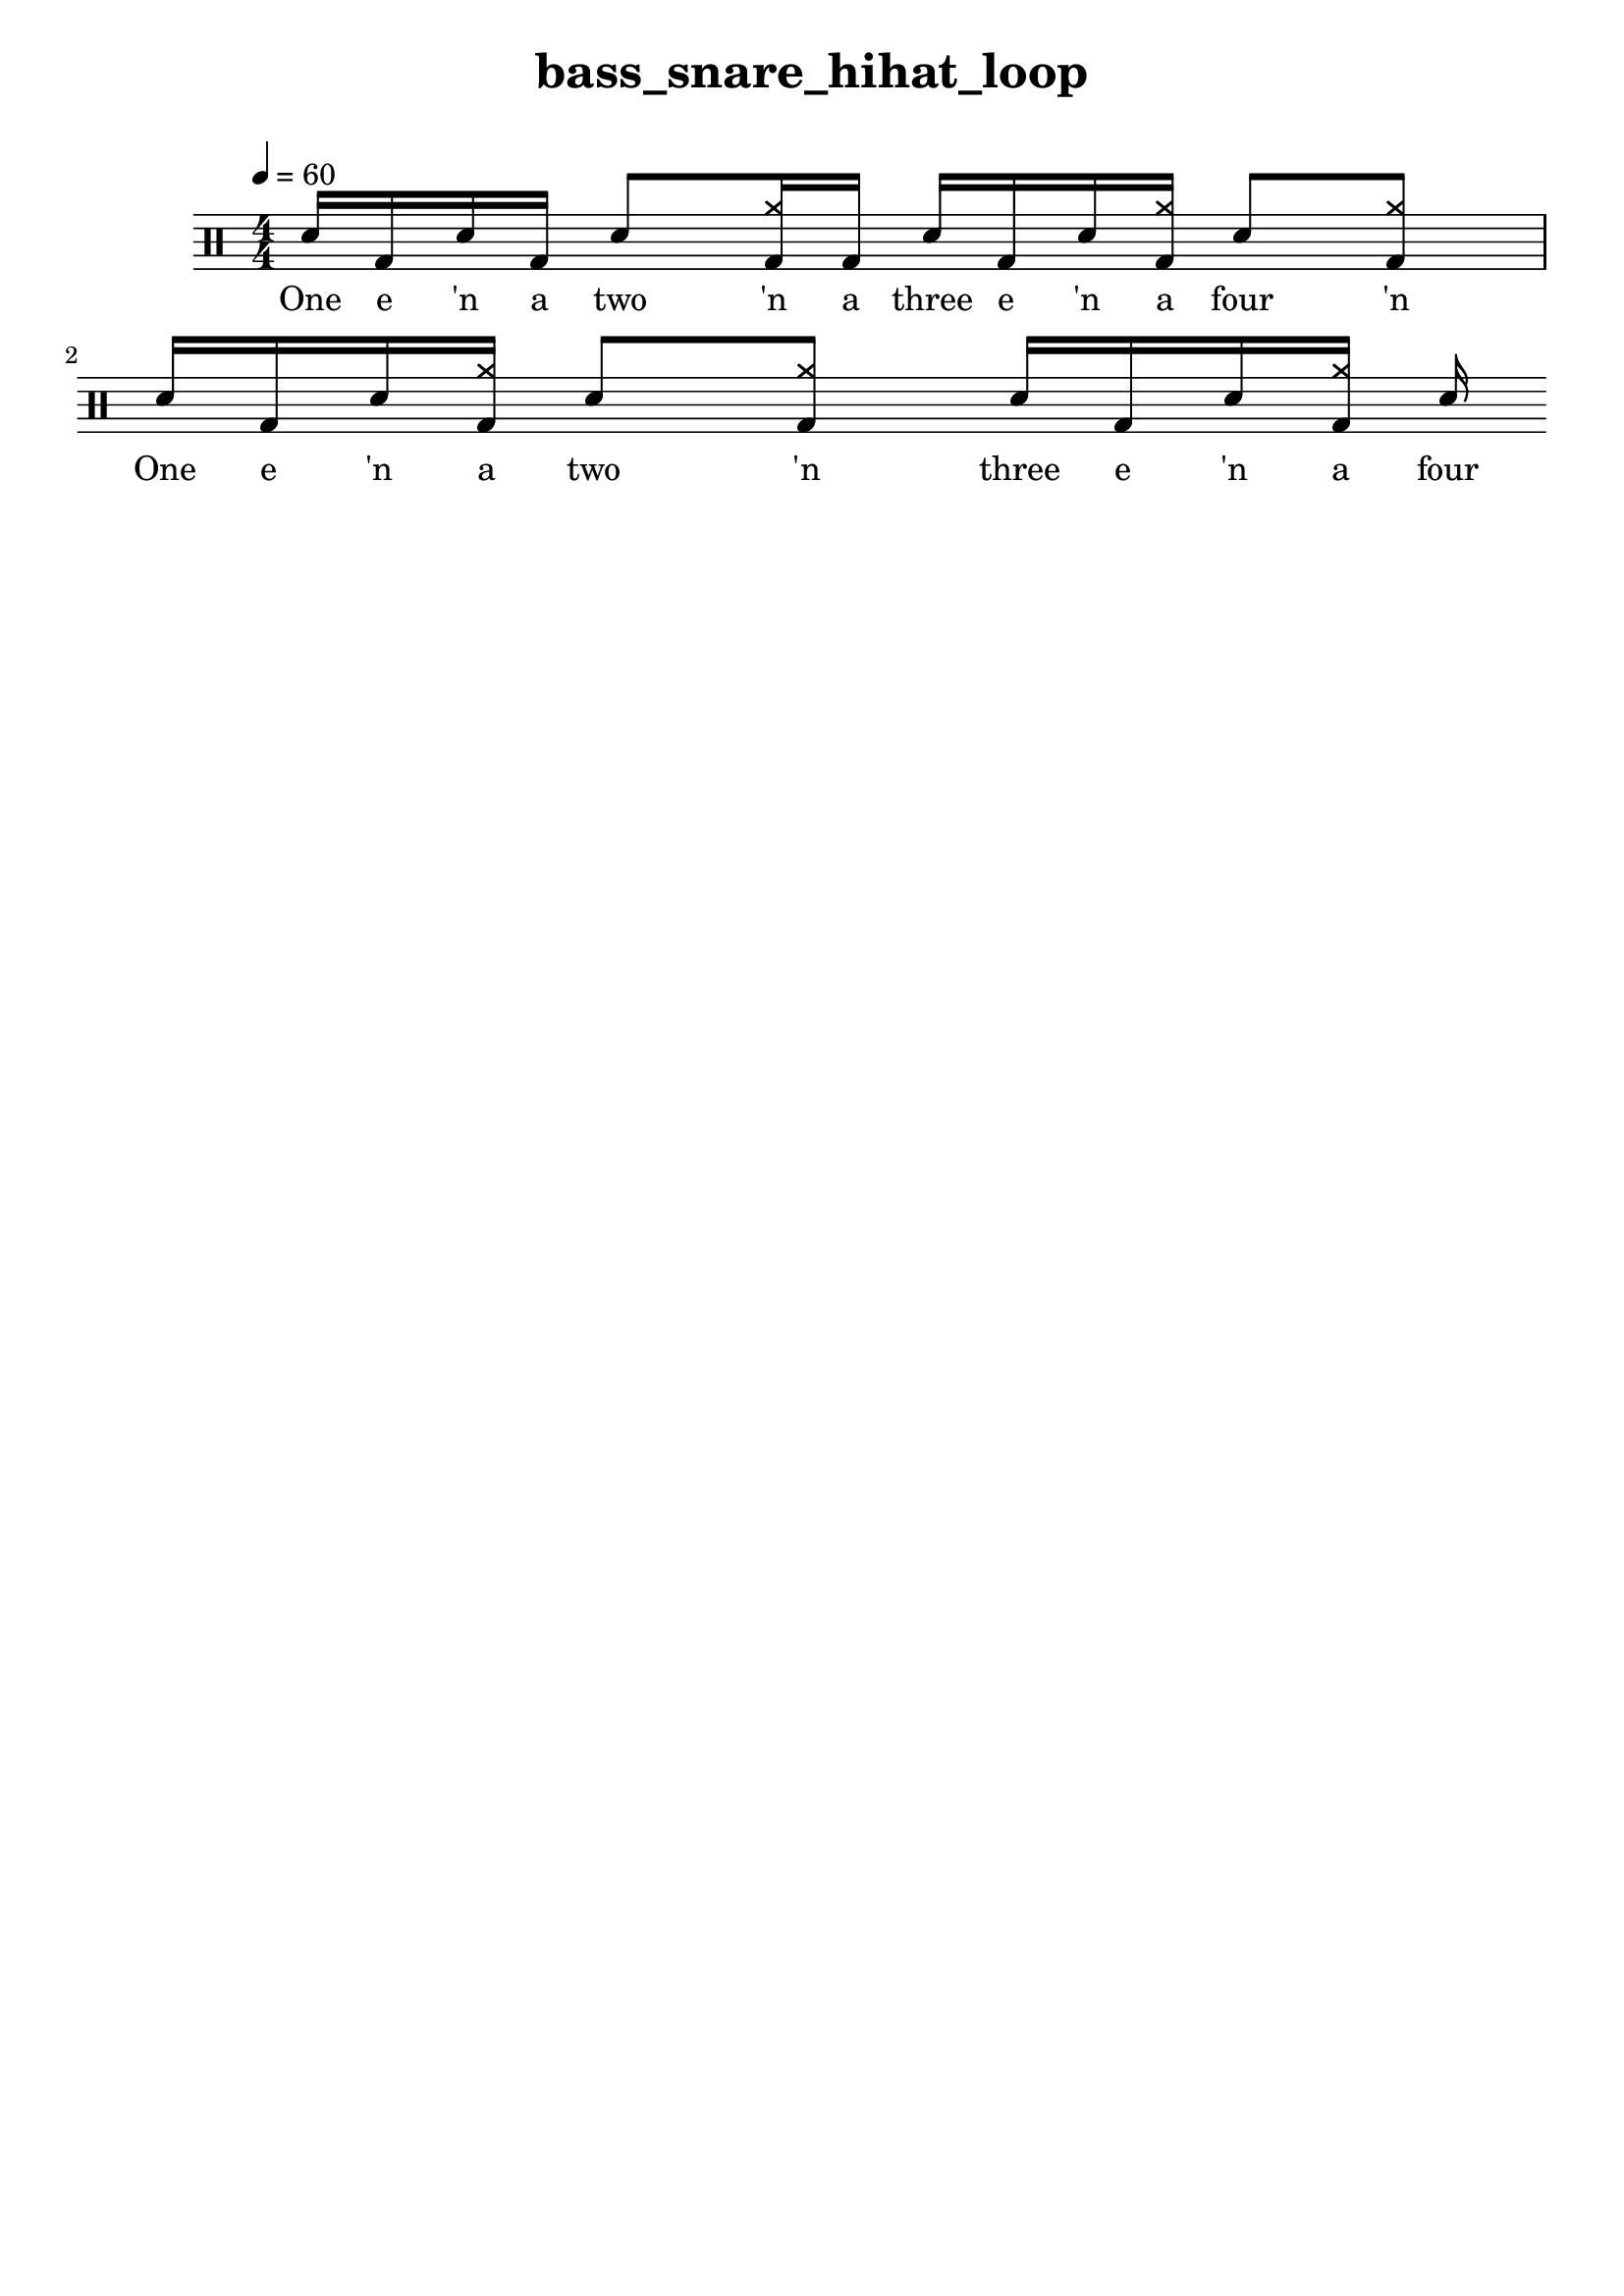 \version "2.18.2"
\header {
	title = "bass_snare_hihat_loop"
	composer = "  "
	tagline = ##f
}

#(define harald '(
	(bassdrum        default   #f           -3)
	(snare           default   #f            1)
	(sidestick       cross     #f            1)
	(himidtom        default   #f            3)
	(lowtom          default   #f           -1)
	(hihat           cross     #f            5)
	(openhihat       cross     "open"        5)
	(pedalhihat      cross     #f           -5)
	(crashcymbal     cross     #f            6)
	(ridecymbal      cross     #f            4)
	(ridebell        diamond   #f            4)))
	% The number is 'semitones away from the middle staff (0)'

drum = \drummode {
	\set DrumStaff.drumStyleTable = #(alist->hash-table harald)
	\stemUp
	\override Beam #'damping = #+inf.0 % set beams horizontal
	\set Score.proportionalNotationDuration  = #(ly:make-moment 1/32)
	% Change to numeric style
	\numericTimeSignature
	\time 4/4
	\tempo 4 = 60
	% Disable beamExceptions because they are definitely
	% defined for 4/4 time
	\set Timing.beamExceptions = #'()
	\set Timing.baseMoment = #(ly:make-moment 1/4)
	\set Timing.beatStructure = #'(1 1 1 1)
	   <sn >16  <bd >16  <sn >16  <bd >16 <sn >8  <bd hh >16  <bd >16  <sn >16  <bd >16  <sn >16  <bd hh >16  <sn >8  <bd hh >8  | 
 <sn >16  <bd >16  <sn >16  <bd hh >16 <sn >8  <bd hh >8  <sn >16  <bd >16  <sn >16  <bd hh >16  <sn >16 
}

lyric = \lyricmode {
	One e 'n a two 'n a three e 'n a four 'n One e 'n a two 'n three e 'n a four 
}

\score {
<<
\new DrumStaff{
\new DrumVoice = "mydrums" { \drum }
}
\new Lyrics \lyricsto "mydrums" { \lyric }
>>
}


% bassdrum bd
% snare sn
% sidestick ss
% himidtom tommh
% lowtom toml
% closedhihat hhc
% openhihat hho
% pedalhihat hhp
% crashcymbal cymc
% ridecymbal cymr
% ridebell rb

% Harald Huyssen notation
% Crash: first ledger line above 
% Ride: above the top line
% Hihat: through the top staff
% Rack tom: top space
% Floor tom: second space from below
